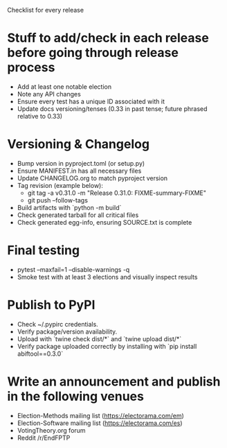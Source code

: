 Checklist for every release

* Stuff to add/check in each release before going through release process
  * Add at least one notable election
  * Note any API changes
  * Ensure every test has a unique ID associated with it
  * Update docs versioning/tenses (0.33 in past tense; future phrased relative to 0.33)
* Versioning & Changelog
  * Bump version in pyproject.toml (or setup.py)
  * Ensure MANIFEST.in has all necessary files
  * Update CHANGELOG.org to match pyproject version
  * Tag revision (example below):
    * git tag -a v0.31.0 -m "Release 0.31.0: FIXME-summary-FIXME"
    * git push --follow-tags
  * Build artifacts with `python -m build`
  * Check generated tarball for all critical files
  * Check generated egg-info, ensuring SOURCE.txt is complete
* Final testing
  * pytest --maxfail=1 --disable-warnings -q
  * Smoke test with at least 3 elections and visually inspect results
* Publish to PyPI
  * Check ~/.pypirc credentials.
  * Verify package/version availability.
  * Upload with `twine check dist/*` and `twine upload dist/*`
  * Verify package uploaded correctly by installing with `pip install abiftool==0.3.0`
* Write an announcement and publish in the following venues
  * Election-Methods mailing list (https://electorama.com/em)
  * Election-Software mailing list (https://electorama.com/es)
  * VotingTheory.org forum
  * Reddit /r/EndFPTP
